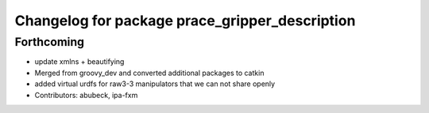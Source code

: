 ^^^^^^^^^^^^^^^^^^^^^^^^^^^^^^^^^^^^^^^^^^^^^^^
Changelog for package prace_gripper_description
^^^^^^^^^^^^^^^^^^^^^^^^^^^^^^^^^^^^^^^^^^^^^^^

Forthcoming
-----------
* update xmlns + beautifying
* Merged from groovy_dev and converted additional packages to catkin
* added virtual urdfs for raw3-3 manipulators that we can not share openly
* Contributors: abubeck, ipa-fxm
